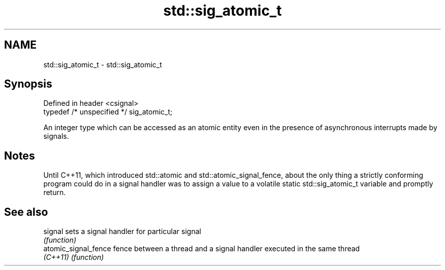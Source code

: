 .TH std::sig_atomic_t 3 "2020.03.24" "http://cppreference.com" "C++ Standard Libary"
.SH NAME
std::sig_atomic_t \- std::sig_atomic_t

.SH Synopsis
   Defined in header <csignal>
   typedef /* unspecified */ sig_atomic_t;

   An integer type which can be accessed as an atomic entity even in the presence of asynchronous interrupts made by signals.

.SH Notes

   Until C++11, which introduced std::atomic and std::atomic_signal_fence, about the only thing a strictly conforming program could do in a signal handler was to assign a value to a volatile static std::sig_atomic_t variable and promptly return.

.SH See also

   signal              sets a signal handler for particular signal
                       \fI(function)\fP
   atomic_signal_fence fence between a thread and a signal handler executed in the same thread
   \fI(C++11)\fP             \fI(function)\fP
